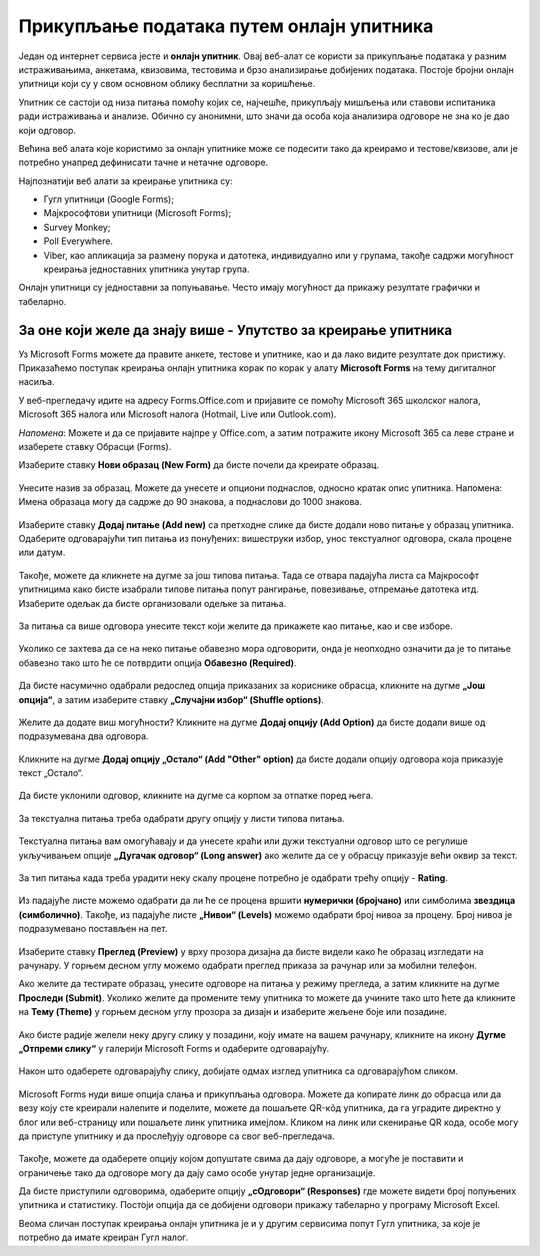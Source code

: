 Прикупљање података путем онлајн упитника
=========================================

Један од интернет сервиса јесте и **онлајн упитник**. Овај веб-алат се користи за прикупљање података у разним истраживањима, анкетама, квизовима, тестовима и брзо анализирање добијених података. 
Постоје бројни онлајн упитници који су у свом основном облику бесплатни за коришћење. 

Упитник се састоји од низа питања помоћу којих се, најчешће, прикупљају мишљења или ставови испитаника ради истраживања и анализе. Обично су анонимни, што значи да особа која анализира одговоре не зна ко је дао који одговор.

Већина веб алата које користимо за онлајн упитнике може се подесити тако да креирамо и тестове/квизове, али је потребно унапред дефинисати тачне и нетачне одговоре.

Најпознатији веб алати за креирање упитника су:

- Гугл упитници (Google Forms);
- Мајкрософтови упитници (Microsoft Forms);
- Survey Monkey;
- Poll Everywhere.
- Viber, као апликација за размену порука и датотека, индивидуално или у групама, такође садржи могућност креирања једноставних упитника унутар група.

Онлајн упитници су једноставни за попуњавање. Често имају могућност да прикажу резултате графички и табеларно.

За оне који желе да знају више - Упутство за креирање упитника
--------------------------------------------------------------

Уз Microsoft Forms можете да правите анкете, тестове и упитнике, као и да лако видите резултате док пристижу. 
Приказаћемо поступак креирања онлајн упитника корак по корак у алату **Microsoft Forms** на тему дигиталног насиља.

У веб-прегледачу идите на адресу Forms.Office.com и пријавите се помоћу Microsoft 365 школског налога, Microsoft 365 налога или Microsoft налога (Hotmail, Live или Outlook.com).

*Напомена*: Можете и да се пријавите најпре у Office.com, а затим потражите икону Microsoft 365 са леве стране и изаберете ставку Обрасци (Forms).

Изаберите ставку **Нови образац (New Form)** да бисте почели да креирате образац.

.. figure:: ../../_images/Upitnik01.png
   :width: 780 px   
   :align: center 
   :class: screenshot-shadow


.. figure:: ../../_images/Upitnik02.png
   :width: 780 px   
   :align: center 
   :class: screenshot-shadow

Унесите назив за образац. Можете да унесете и опциони поднаслов, односно кратак опис упитника.
Напомена: Имена образаца могу да садрже до 90 знакова, а поднаслови до 1000 знакова.

.. figure:: ../../_images/Upitnik03.png
   :width: 780 px   
   :align: center 
   :class: screenshot-shadow


.. figure:: ../../_images/Upitnik04.png
   :width: 780 px   
   :align: center 
   :class: screenshot-shadow 

Изаберите ставку  **Додај питање (Add new)** са претходне слике да бисте додали ново питање у образац упитника. 
Одаберите одговарајући тип питања из понуђених: вишеструки избор, унос текстуалног одговора, скала процене или датум. 

.. figure:: ../../_images/Upitnik05.png
   :width: 780 px   
   :align: center 
   :class: screenshot-shadow 

Такође, можете да кликнете на дугме за још типова питања. Тада се отвара падајућа листа са Мајкрософт упитницима како бисте изабрали типове питања попут рангирање, повезивање, отпремање датотека итд. 
Изаберите одељак да бисте организовали одељке за питања. 

.. figure:: ../../_images/Upitnik05a.png
   :width: 780 px   
   :align: center 
   :class: screenshot-shadow 

За питања са више одговора унесите текст који желите да прикажете као питање, као и све изборе.

.. figure:: ../../_images/Upitnik06.png
   :width: 780 px   
   :align: center 
   :class: screenshot-shadow 

.. figure:: ../../_images/Upitnik07.png
   :width: 780 px   
   :align: center 
   :class: screenshot-shadow

Уколико се захтева да се на неко питање обавезно мора одговорити, онда је неопходно означити да је то питање обавезно тако што ће се потврдити опција **Обавезно (Required)**.

.. figure:: ../../_images/Upitnik07a.png
   :width: 780 px   
   :align: center 
   :class: screenshot-shadow

Да бисте насумично одабрали редослед опција приказаних за кориснике обрасца, кликните на дугме **„Још опција“**, а затим изаберите ставку **„Случајни избор“ (Shuffle options)**.

.. figure:: ../../_images/Upitnik08.png
   :width: 780 px   
   :align: center 
   :class: screenshot-shadow

Желите да додате виш могућности? Кликните на дугме **Додај опцију (Add Option)** да бисте додали више од подразумевана два одговора. 

.. figure:: ../../_images/Upitnik09.png
   :width: 780 px   
   :align: center 
   :class: screenshot-shadow

Кликните на дугме **Додај опцију „Остало“ (Add "Other" option)** да бисте додали опцију одговора која приказује текст „Остало“. 

.. figure:: ../../_images/Upitnik10.png
   :width: 780 px   
   :align: center 
   :class: screenshot-shadow

Да бисте уклонили одговор, кликните на дугме са корпом за отпатке поред њега. 

.. figure:: ../../_images/Upitnik11.png
   :width: 780 px   
   :align: center 
   :class: screenshot-shadow

.. figure:: ../../_images/Upitnik12.png
   :width: 780 px   
   :align: center 
   :class: screenshot-shadow

За текстуална питања треба одабрати другу опцију у листи типова питања.

.. figure:: ../../_images/Upitnik13.png
   :width: 780 px   
   :align: center 
   :class: screenshot-shadow

Текстуална питања вам омогућавају и да унесете краћи или дужи текстуални одговор што се регулише укључивањем опције **„Дугачак одговор“ (Long answer)** ако желите да се у обрасцу приказује већи оквир за текст.

.. figure:: ../../_images/Upitnik14.png
   :width: 780 px   
   :align: center 
   :class: screenshot-shadow

За тип питања када треба урадити неку скалу процене потребно је одабрати трећу опцију - **Rating**.

.. figure:: ../../_images/Upitnik15.png
   :width: 780 px   
   :align: center 
   :class: screenshot-shadow 

Из падајуће листе можемо одабрати да ли ће се процена вршити **нумерички (бројчано)** или симболима **звездица (симболично)**. 
Такође, из падајуће листе **„Нивои“ (Levels)** можемо одабрати број нивоа за процену. Број нивоа је подразумевано постављен на пет.

.. figure:: ../../_images/Upitnik16.png
   :width: 780 px   
   :align: center

Изаберите ставку **Преглед (Preview)** у врху прозора дизајна да бисте видели како ће образац изгледати на рачунару. 
У горњем десном углу можемо одабрати преглед приказа за рачунар или за мобилни телефон. 

.. gallery:: primer_galerija
    :folder: ../../_images
    :images: Upitnik17.png, Upitnik18.png, Upitnik19.png, Upitnik20.png
    :width:
    :height:

Ако желите да тестирате образац, унесите одговоре на питања у режиму прегледа, а затим кликните на дугме **Проследи (Submit)**.
Уколико желите да промените тему упитника то можете да учините тако што ћете да кликните на **Тему (Theme)** у горњем десном углу прозора за дизајн и изаберите жељене боје или позадине.

.. figure:: ../../_images/Upitnik21.png
   :width: 780 px   
   :align: center 
   :class: screenshot-shadow

Ако бисте радије желели неку другу слику у позадини, коју имате на вашем рачунару, кликните на икону **Дугме „Отпреми слику“** у галерији Microsoft Forms и одаберите одговарајућу. 

.. figure:: ../../_images/Upitnik22.png
   :width: 780 px   
   :align: center 
   :class: screenshot-shadow

Након што одаберете одговарајућу слику, добијате одмах изглед упитника са одговарајућом сликом.

.. figure:: ../../_images/Upitnik23.png
   :width: 780 px   
   :align: center

Microsoft Forms нуди више опција слања и прикупљања одговора. Можете да копирате линк до обрасца или да везу коју сте креирали налепите и поделите, можете да пошаљете QR-кôд упитника, да га уградите директно у блог или веб-страницу или пошаљете линк упитника имејлом. 
Кликом на линк или скенирање QR кода, особе могу да приступе упитнику и да прослеђују одговоре са свог веб-прегледача. 

.. figure:: ../../_images/Upitnik24.png
   :width: 780 px   
   :align: center 
   :class: screenshot-shadow

Такође, можете да одаберете опцију којом допуштате свима да дају одговоре, а могуће је поставити и ограничење тако да одговоре могу да дају само особе унутар једне организације.

.. gallery:: primer_galerija
    :folder: ../../_images
    :images: Upitnik25.png, Upitnik26.png, Upitnik27.png, Upitnik28.png
    :width:
    :height:

Да бисте приступили одговорима, одаберите опцију **„сОдговори“ (Responses)** где можете видети број попуњених упитника и статистику. 
Постоји опција да се добијени одговори прикажу табеларно у програму Microsoft Excel.

.. gallery:: primer_galerija
    :folder: ../../_images
    :images: Upitnik29.png, Upitnik30.png, Upitnik31.png, Upitnik32.png
    :width:
    :height:

Веома сличан поступак креирања онлајн упитника је и у другим сервисима попут Гугл упитника, за које је потребно да имате креиран Гугл налог.
